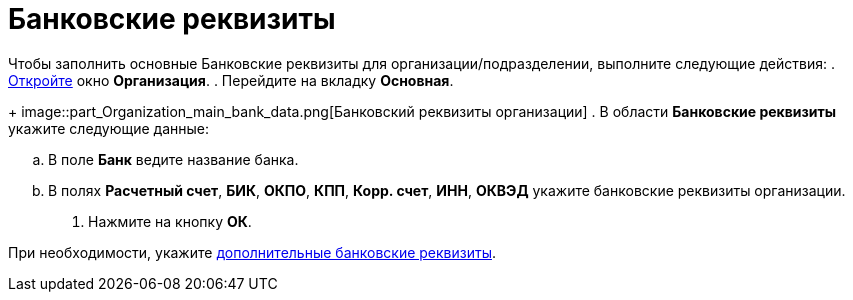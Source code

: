 = Банковские реквизиты

Чтобы заполнить основные Банковские реквизиты для организации/подразделении, выполните следующие действия:
. xref:part_Organization_add.adoc[Откройте] окно *Организация*.
. Перейдите на вкладку *Основная*.
+
image::part_Organization_main_bank_data.png[Банковский реквизиты организации]
. В области *Банковские реквизиты* укажите следующие данные:
[loweralpha]
.. В поле *Банк* ведите название банка.
.. В полях *Расчетный счет*, *БИК*, *ОКПО*, *КПП*, *Корр. счет*, *ИНН*, *ОКВЭД* укажите банковские реквизиты организации.
. Нажмите на кнопку *ОК*.

При необходимости, укажите xref:part_Organizaton_extrasettings_bank_data.adoc[дополнительные банковские реквизиты].

